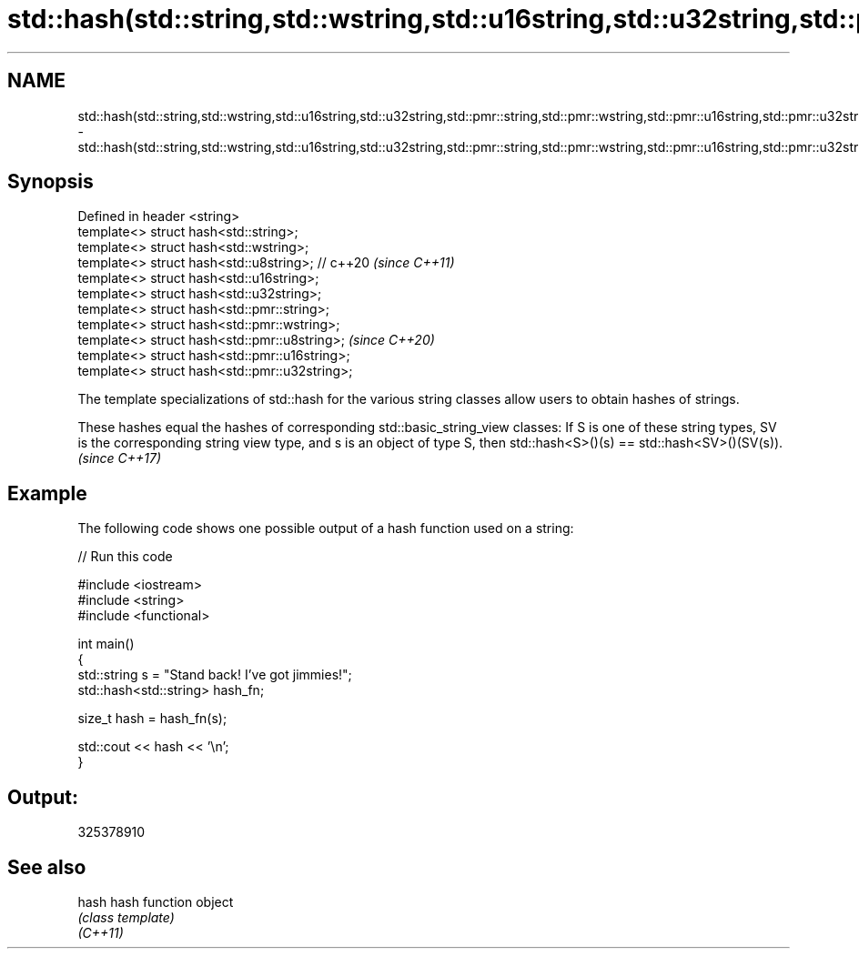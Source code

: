 .TH std::hash(std::string,std::wstring,std::u16string,std::u32string,std::pmr::string,std::pmr::wstring,std::pmr::u16string,std::pmr::u32string) 3 "2020.03.24" "http://cppreference.com" "C++ Standard Libary"
.SH NAME
std::hash(std::string,std::wstring,std::u16string,std::u32string,std::pmr::string,std::pmr::wstring,std::pmr::u16string,std::pmr::u32string) \- std::hash(std::string,std::wstring,std::u16string,std::u32string,std::pmr::string,std::pmr::wstring,std::pmr::u16string,std::pmr::u32string)

.SH Synopsis

  Defined in header <string>
  template<> struct hash<std::string>;
  template<> struct hash<std::wstring>;
  template<> struct hash<std::u8string>; // c++20  \fI(since C++11)\fP
  template<> struct hash<std::u16string>;
  template<> struct hash<std::u32string>;
  template<> struct hash<std::pmr::string>;
  template<> struct hash<std::pmr::wstring>;
  template<> struct hash<std::pmr::u8string>;      \fI(since C++20)\fP
  template<> struct hash<std::pmr::u16string>;
  template<> struct hash<std::pmr::u32string>;

  The template specializations of std::hash for the various string classes allow users to obtain hashes of strings.

  These hashes equal the hashes of corresponding std::basic_string_view classes: If S is one of these string types, SV is the corresponding string view type, and s is an object of type S, then std::hash<S>()(s) == std::hash<SV>()(SV(s)). \fI(since C++17)\fP


.SH Example

  The following code shows one possible output of a hash function used on a string:
  
// Run this code

    #include <iostream>
    #include <string>
    #include <functional>

    int main()
    {
        std::string s = "Stand back! I've got jimmies!";
        std::hash<std::string> hash_fn;

        size_t hash = hash_fn(s);

        std::cout << hash << '\\n';
    }

.SH Output:

    325378910


.SH See also



  hash    hash function object
          \fI(class template)\fP
  \fI(C++11)\fP




